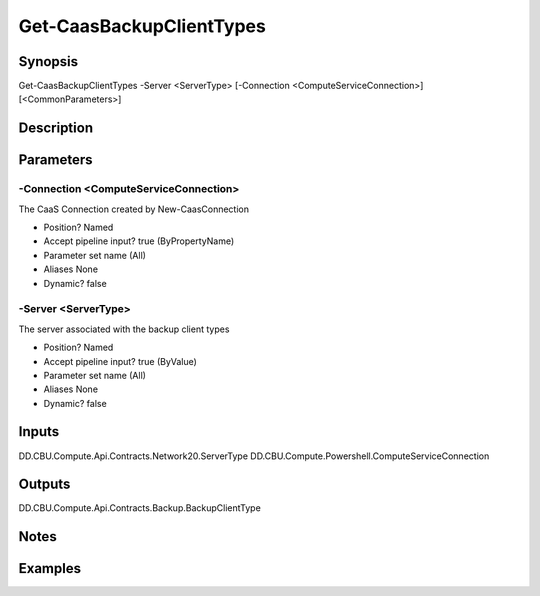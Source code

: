 ﻿
Get-CaasBackupClientTypes
===================

Synopsis
--------

.. code-block:: powershell
    
    
Get-CaasBackupClientTypes -Server <ServerType> [-Connection <ComputeServiceConnection>] [<CommonParameters>]





Description
-----------



Parameters
----------




-Connection <ComputeServiceConnection>
~~~~~~~~~

The CaaS Connection created by New-CaasConnection

* Position?                    Named
* Accept pipeline input?       true (ByPropertyName)
* Parameter set name           (All)
* Aliases                      None
* Dynamic?                     false





-Server <ServerType>
~~~~~~~~~

The server associated with the backup client types

* Position?                    Named
* Accept pipeline input?       true (ByValue)
* Parameter set name           (All)
* Aliases                      None
* Dynamic?                     false





Inputs
------

DD.CBU.Compute.Api.Contracts.Network20.ServerType
DD.CBU.Compute.Powershell.ComputeServiceConnection


Outputs
-------

DD.CBU.Compute.Api.Contracts.Backup.BackupClientType


Notes
-----



Examples
---------


